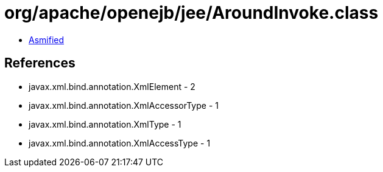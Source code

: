 = org/apache/openejb/jee/AroundInvoke.class

 - link:AroundInvoke-asmified.java[Asmified]

== References

 - javax.xml.bind.annotation.XmlElement - 2
 - javax.xml.bind.annotation.XmlAccessorType - 1
 - javax.xml.bind.annotation.XmlType - 1
 - javax.xml.bind.annotation.XmlAccessType - 1
